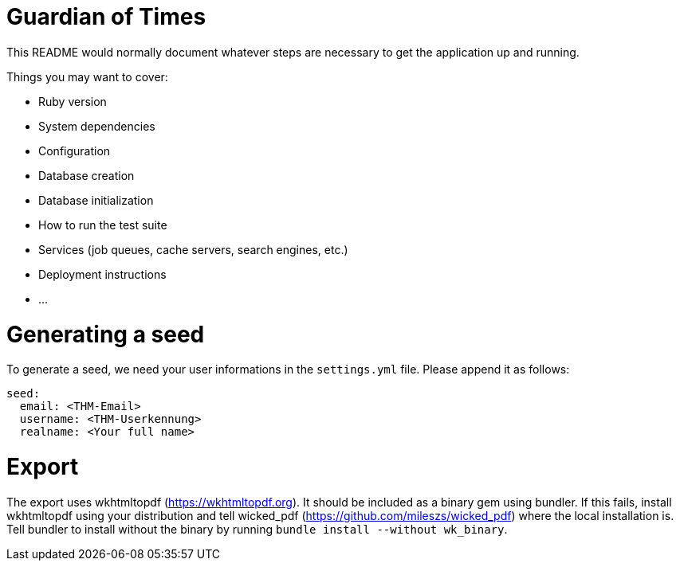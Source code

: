# Guardian of Times

This README would normally document whatever steps are necessary to get the
application up and running.

Things you may want to cover:

* Ruby version

* System dependencies

* Configuration

* Database creation

* Database initialization

* How to run the test suite

* Services (job queues, cache servers, search engines, etc.)

* Deployment instructions

* ...

# Generating a seed
To generate a seed, we need your user informations in the `settings.yml` file.
Please append it as follows:
```yaml
seed:
  email: <THM-Email>
  username: <THM-Userkennung>
  realname: <Your full name>
```

# Export
The export uses wkhtmltopdf (https://wkhtmltopdf.org).
It should be included as a binary gem using bundler.
If this fails, install wkhtmltopdf using your distribution and tell wicked_pdf (https://github.com/mileszs/wicked_pdf)  where the local installation is.
Tell bundler to install without the binary by running `bundle install --without wk_binary`.
